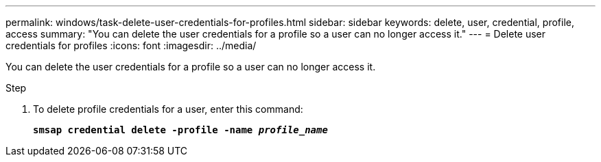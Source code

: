---
permalink: windows/task-delete-user-credentials-for-profiles.html
sidebar: sidebar
keywords: delete, user, credential, profile, access
summary: "You can delete the user credentials for a profile so a user can no longer access it."
---
= Delete user credentials for profiles
:icons: font
:imagesdir: ../media/

[.lead]
You can delete the user credentials for a profile so a user can no longer access it.

.Step

. To delete profile credentials for a user, enter this command:
+
`*smsap credential delete -profile -name _profile_name_*`
